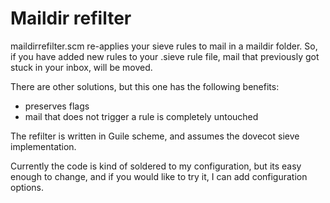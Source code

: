 * Maildir refilter
maildirrefilter.scm re-applies your sieve rules to mail in a maildir
folder. So, if you have added new rules to your .sieve rule file,
mail that previously got stuck in your inbox, will be moved.

There are other solutions, but this one has the following benefits:
- preserves flags
- mail that does not trigger a rule is completely untouched

The refilter is written in Guile scheme, and assumes the dovecot
sieve implementation.

Currently the code is kind of soldered to my configuration, but its
easy enough to change, and if you would like to try it, I can add
configuration options.
